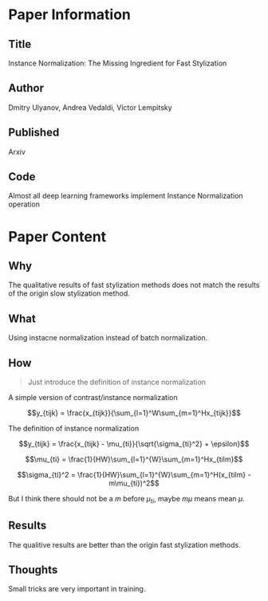 * Paper Information
** Title
Instance Normalization: The Missing Ingredient for Fast Stylization

** Author
Dmitry Ulyanov, Andrea Vedaldi, Victor Lempitsky

** Published
Arxiv

** Code
Almost all deep learning frameworks implement Instance Normalization operation

* Paper Content
** Why
The qualitative results of fast stylization methods does not match the results of the origin slow stylization method.

** What
Using instacne normalization instead of batch normalization.

** How
#+BEGIN_QUOTE
Just introduce the definition of instance normalization
#+END_QUOTE

A simple version of contrast/instance normalization

$$y_{tijk} = \frac{x_{tijk}}{\sum_{l=1}^W\sum_{m=1}^Hx_{tijk}}$$

The definition of instance normalization

$$y_{tijk} = \frac{x_{tijk} - \mu_{ti}}{\sqrt{\sigma_{ti}^2} + \epsilon}$$

$$\mu_{ti} = \frac{1}{HW}\sum_{l=1}^{W}\sum_{m=1}^Hx_{tilm}$$

$$\sigma_{ti}^2 = \frac{1}{HW}\sum_{l=1}^{W}\sum_{m=1}^H(x_{tilm} - m\mu_{ti})^2$$

But I think there should not be a $m$ before $\mu_{ti}$, maybe $m\mu$ means mean $\mu$.

** Results
The qualitive results are better than the origin fast stylization methods.

** Thoughts
Small tricks are very important in training.
